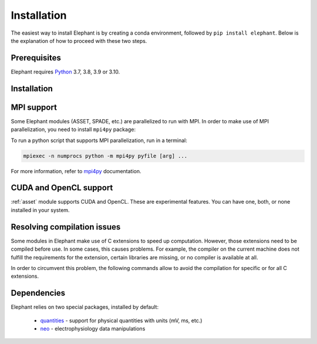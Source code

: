 .. _install:

============
Installation
============

The easiest way to install Elephant is by creating a conda environment, followed by ``pip install elephant``.
Below is the explanation of how to proceed with these two steps.


.. _prerequisites:

*************
Prerequisites
*************

Elephant requires `Python <http://python.org/>`_ 3.7, 3.8, 3.9 or 3.10.

.. tabs::


    .. tab:: (recommended) Conda (Linux/MacOS/Windows)

        1. Create your conda environment (e.g., `elephant`):

           .. code-block:: sh

              conda create --name elephant python=3.7 numpy scipy tqdm

        2. Activate your environment:

           .. code-block:: sh

              conda activate elephant


    .. tab:: Debian/Ubuntu

        Open a terminal and run:

        .. code-block:: sh

           sudo apt-get install python-pip python-numpy python-scipy python-pip python-six python-tqdm

************
Installation
************

.. tabs::


    .. tab:: Stable release version

        The easiest way to install Elephant is via `pip <http://pypi.python.org/pypi/pip>`_:

           .. code-block:: sh

              pip install elephant

        If you want to use advanced features of Elephant, install the package
        with extras:

           .. code-block:: sh

              pip install elephant[extras]

        To upgrade to a newer release use the ``--upgrade`` flag:

           .. code-block:: sh

              pip install --upgrade elephant

        If you do not have permission to install software systemwide, you can
        install into your user directory using the ``--user`` flag:

           .. code-block:: sh

              pip install --user elephant


    .. tab:: Development version

        If you have `Git <https://git-scm.com/>`_ installed on your system,
        it is also possible to install the development version of Elephant.

        1. Before installing the development version, you may need to uninstall
           the previously installed version of Elephant:

           .. code-block:: sh

              pip uninstall elephant

        2. Clone the repository and install the local version:

           .. code-block:: sh

              git clone git://github.com/NeuralEnsemble/elephant.git
              cd elephant

        .. tabs::

            .. tab:: Minimal setup

                .. code-block:: sh

                    pip install -e .


            .. tab:: conda (with extras)

                .. code-block:: sh

                    conda remove -n elephant --all  # remove the previous environment
                    conda env create -f requirements/environment.yml
                    conda activate elephant
                    pip install -e .

***********
MPI support
***********

Some Elephant modules (ASSET, SPADE, etc.) are parallelized to run with MPI.
In order to make use of MPI parallelization, you need to install ``mpi4py``
package:

.. tabs::

    .. tab:: conda (easiest)

        .. code-block:: sh

            conda install -c conda-forge mpi4py

    .. tab:: pip (Linux)

        .. code-block:: sh

            sudo apt install -y libopenmpi-dev openmpi-bin
            pip install mpi4py

To run a python script that supports MPI parallelization, run in a terminal:

.. code-block:: sh

    mpiexec -n numprocs python -m mpi4py pyfile [arg] ...

For more information, refer to `mpi4py
<https://mpi4py.readthedocs.io/en/stable/mpi4py.run.html>`_ documentation.


***********************
CUDA and OpenCL support
***********************

:ref:`asset` module supports CUDA and OpenCL. These are experimental features.
You can have one, both, or none installed in your system.

.. tabs::

    .. tab:: CUDA

        To leverage CUDA acceleration on an NVIDIA GPU card, `CUDA toolkit
        <https://developer.nvidia.com/cuda-downloads>`_ must installed on
        your system. Then run the following command in a terminal:

        .. code-block:: sh

            pip install pycuda

        In case you experience issues installing PyCUDA, `this guide
        <https://medium.com/leadkaro/setting-up-pycuda-on-ubuntu-18-04-for-
        gpu-programming-with-python-830e03fc4b81>`_ offers a step-by-step
        installation manual.

        If PyCUDA is detected and installed, CUDA backend is used by default in
        Elephant ASSET module. To turn off CUDA support, set ``ELEPHANT_USE_CUDA``
        environment flag to ``0``.


    .. tab:: OpenCL

        If you have a laptop with a built-in Intel Graphics Card, you can still
        leverage significant performance optimization with OpenCL backend.
        The simplest way to install PyOpenCL is to run a conda command:

        .. code-block:: sh

            conda install -c conda-forge pyopencl intel-compute-runtime

        However, if you have root (sudo) privileges, it's recommended to install
        up-to-date `Intel Graphics Compute Runtime
        <https://github.com/intel/compute-runtime/releases>`_ system-wide and then
        install PyOpenCL as follows:

        .. code-block:: sh

            conda install -c conda-forge pyopencl ocl-icd-system

        Set ``ELEPHANT_USE_OPENCL`` environment flag to ``0`` to turn off
        PyOpenCL support.

        .. note::

            Make sure you've disabled GPU Hangcheck as described in the
            `Intel GPU developers documentation <https://software.intel.com/
            content/www/us/en/develop/documentation/get-started-with-intel-
            oneapi-base-linux/top/before-you-begin.html>`_. Do it with caution -
            using your graphics card to perform computations may make the system
            unresponsive until the compute program terminates.

.. _no-compile-spade:
***********
Resolving compilation issues
***********

Some modules in Elephant make use of C extensions to speed up computation.
However, those extensions need to be compiled before use. In some cases, this
causes problems. For example, the compiler on the current machine does not
fulfill the requirements for the extension, certain libraries are missing,
or no compiler is available at all.

In order to circumvent this problem, the following commands allow to avoid the
compilation for specific or for all C extensions.

.. tabs::

    .. tab:: general
        Use the following to install elephant without C extensions:

        .. code-block:: sh

            pip install elephant --install-option='--no-compile'

    .. tab:: spade
        To avoid compilation of the c++ extension ``fim.cpp`` used in :ref:`spade`, install the package with:

        .. code-block:: sh

            pip install elephant --install-option='--no-compile-spade'

        In this case the pure python implementation of :ref:`spade` is still available.

************
Dependencies
************

Elephant relies on two special packages, installed by default:

    * `quantities <http://pypi.python.org/pypi/quantities>`_ - support for physical quantities with units (mV, ms, etc.)
    * `neo <http://pypi.python.org/pypi/neo>`_ - electrophysiology data manipulations

